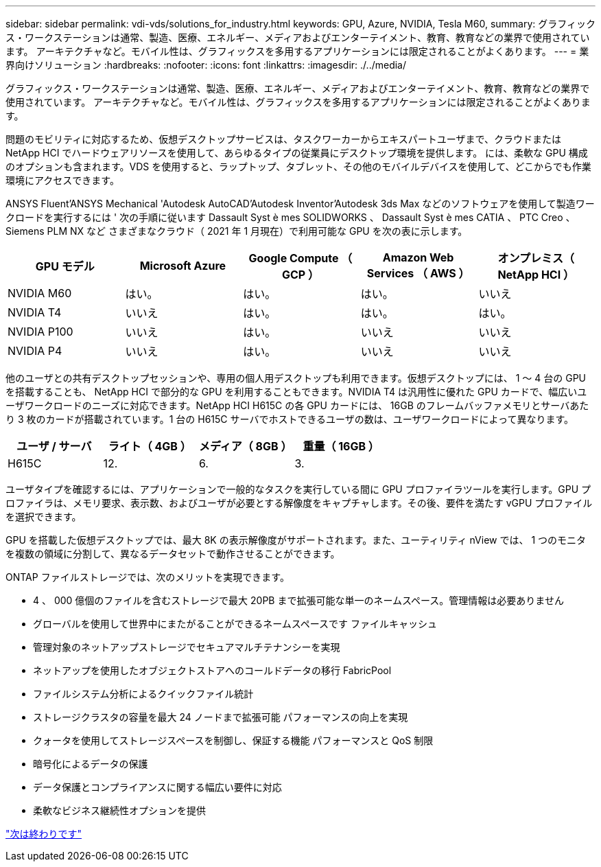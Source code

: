 ---
sidebar: sidebar 
permalink: vdi-vds/solutions_for_industry.html 
keywords: GPU, Azure, NVIDIA, Tesla M60, 
summary: グラフィックス・ワークステーションは通常、製造、医療、エネルギー、メディアおよびエンターテイメント、教育、教育などの業界で使用されています。 アーキテクチャなど。モバイル性は、グラフィックスを多用するアプリケーションには限定されることがよくあります。 
---
= 業界向けソリューション
:hardbreaks:
:nofooter: 
:icons: font
:linkattrs: 
:imagesdir: ./../media/


グラフィックス・ワークステーションは通常、製造、医療、エネルギー、メディアおよびエンターテイメント、教育、教育などの業界で使用されています。 アーキテクチャなど。モバイル性は、グラフィックスを多用するアプリケーションには限定されることがよくあります。

問題のモビリティに対応するため、仮想デスクトップサービスは、タスクワーカーからエキスパートユーザまで、クラウドまたは NetApp HCI でハードウェアリソースを使用して、あらゆるタイプの従業員にデスクトップ環境を提供します。 には、柔軟な GPU 構成のオプションも含まれます。VDS を使用すると、ラップトップ、タブレット、その他のモバイルデバイスを使用して、どこからでも作業環境にアクセスできます。

ANSYS Fluent'ANSYS Mechanical 'Autodesk AutoCAD'Autodesk Inventor'Autodesk 3ds Max などのソフトウェアを使用して製造ワークロードを実行するには ' 次の手順に従います Dassault Syst è mes SOLIDWORKS 、 Dassault Syst è mes CATIA 、 PTC Creo 、 Siemens PLM NX など さまざまなクラウド（ 2021 年 1 月現在）で利用可能な GPU を次の表に示します。

[cols="20,20,20,20,20"]
|===
| GPU モデル | Microsoft Azure | Google Compute （ GCP ） | Amazon Web Services （ AWS ） | オンプレミス（ NetApp HCI ） 


| NVIDIA M60 | はい。 | はい。 | はい。 | いいえ 


| NVIDIA T4 | いいえ | はい。 | はい。 | はい。 


| NVIDIA P100 | いいえ | はい。 | いいえ | いいえ 


| NVIDIA P4 | いいえ | はい。 | いいえ | いいえ 
|===
他のユーザとの共有デスクトップセッションや、専用の個人用デスクトップも利用できます。仮想デスクトップには、 1 ～ 4 台の GPU を搭載することも、 NetApp HCI で部分的な GPU を利用することもできます。NVIDIA T4 は汎用性に優れた GPU カードで、幅広いユーザワークロードのニーズに対応できます。NetApp HCI H615C の各 GPU カードには、 16GB のフレームバッファメモリとサーバあたり 3 枚のカードが搭載されています。1 台の H615C サーバでホストできるユーザの数は、ユーザワークロードによって異なります。

[cols="25,25,25,25"]
|===
| ユーザ / サーバ | ライト（ 4GB ） | メディア（ 8GB ） | 重量（ 16GB ） 


| H615C | 12. | 6. | 3. 
|===
ユーザタイプを確認するには、アプリケーションで一般的なタスクを実行している間に GPU プロファイラツールを実行します。GPU プロファイラは、メモリ要求、表示数、およびユーザが必要とする解像度をキャプチャします。その後、要件を満たす vGPU プロファイルを選択できます。

GPU を搭載した仮想デスクトップでは、最大 8K の表示解像度がサポートされます。また、ユーティリティ nView では、 1 つのモニタを複数の領域に分割して、異なるデータセットで動作させることができます。

ONTAP ファイルストレージでは、次のメリットを実現できます。

* 4 、 000 億個のファイルを含むストレージで最大 20PB まで拡張可能な単一のネームスペース。管理情報は必要ありません
* グローバルを使用して世界中にまたがることができるネームスペースです ファイルキャッシュ
* 管理対象のネットアップストレージでセキュアマルチテナンシーを実現
* ネットアップを使用したオブジェクトストアへのコールドデータの移行 FabricPool
* ファイルシステム分析によるクイックファイル統計
* ストレージクラスタの容量を最大 24 ノードまで拡張可能 パフォーマンスの向上を実現
* クォータを使用してストレージスペースを制御し、保証する機能 パフォーマンスと QoS 制限
* 暗号化によるデータの保護
* データ保護とコンプライアンスに関する幅広い要件に対応
* 柔軟なビジネス継続性オプションを提供


link:vdi-vds/hcvdivds_conclusion.html["次は終わりです"]
